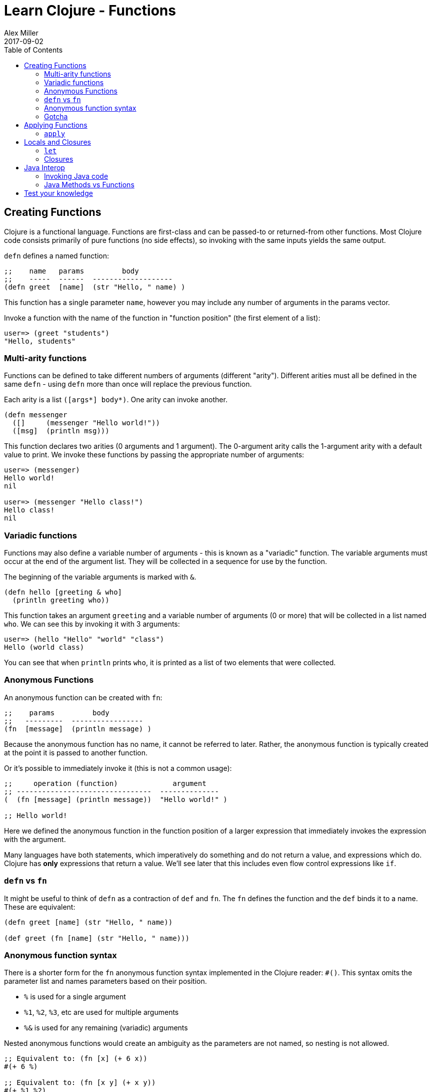 = Learn Clojure - Functions
Alex Miller
2017-09-02
:type: learn
:toc: macro
:icons: font
:navlinktext: Functions
:prevpagehref: syntax
:prevpagetitle: Syntax
:nextpagehref: sequential_colls
:nextpagetitle: Sequential Collections

ifdef::env-github,env-browser[:outfilesuffix: .adoc]

toc::[]

== Creating Functions

Clojure is a functional language. Functions are first-class and can be passed-to or returned-from other functions. Most Clojure code consists primarily of pure functions (no side effects), so invoking with the same inputs yields the same output.

`defn` defines a named function:

[source,clojure]
----
;;    name   params         body
;;    -----  ------  -------------------
(defn greet  [name]  (str "Hello, " name) )
----

This function has a single parameter `name`, however you may include any number of arguments in the params vector.

Invoke a function with the name of the function in "function position" (the first element of a list):

[source,clojure-repl]
----
user=> (greet "students")
"Hello, students"
----

=== Multi-arity functions

Functions can be defined to take different numbers of arguments (different "arity"). Different arities must all be defined in the same `defn` - using `defn` more than once will replace the previous function.

Each arity is a list `([args*] body*)`. One arity can invoke another.

[source,clojure]
----
(defn messenger
  ([]     (messenger "Hello world!"))
  ([msg]  (println msg)))
----

This function declares two arities (0 arguments and 1 argument). The 0-argument arity calls the 1-argument arity with a default value to print. We invoke these functions by passing the appropriate number of arguments:

[source,clojure-repl]
----
user=> (messenger)
Hello world!
nil

user=> (messenger "Hello class!")
Hello class!
nil
----

=== Variadic functions

Functions may also define a variable number of arguments - this is known as a "variadic" function. The variable arguments must occur at the end of the argument list. They will be collected in a sequence for use by the function. 

The beginning of the variable arguments is marked with `&`.

[source,clojure]
----
(defn hello [greeting & who]
  (println greeting who))
----

This function takes an argument `greeting` and a variable number of arguments (0 or more) that will be collected in a list named `who`. We can see this by invoking it with 3 arguments:

[source,clojure-repl]
----
user=> (hello "Hello" "world" "class")
Hello (world class)
----

You can see that when `println` prints `who`, it is printed as a list of two elements that were collected.

=== Anonymous Functions

An anonymous function can be created with `fn`:

[source,clojure]
----
;;    params         body
;;   ---------  -----------------
(fn  [message]  (println message) )
----

Because the anonymous function has no name, it cannot be referred to later. Rather, the anonymous function is typically created at the point it is passed to another function.

Or it's possible to immediately invoke it (this is not a common usage):

[source,clojure]
----
;;     operation (function)             argument
;; --------------------------------  --------------
(  (fn [message] (println message))  "Hello world!" )

;; Hello world!
----

Here we defined the anonymous function in the function position of a larger expression that immediately invokes the expression with the argument.

Many languages have both statements, which imperatively do something and do not return a value, and expressions which do. Clojure has **only** expressions that return a value. We'll see later that this includes even flow control expressions like `if`.

=== `defn` vs `fn`

It might be useful to think of `defn` as a contraction of `def` and `fn`. The `fn` defines the function and the `def` binds it to a name. These are equivalent:

[source,clojure]
----
(defn greet [name] (str "Hello, " name))

(def greet (fn [name] (str "Hello, " name)))
----

=== Anonymous function syntax

There is a shorter form for the `fn` anonymous function syntax implemented in the Clojure reader: `#()`. This syntax omits the parameter list and names parameters based on their position.

* `%` is used for a single argument
* `%1`, `%2`, `%3`, etc are used for multiple arguments
* `%&` is used for any remaining (variadic) arguments

Nested anonymous functions would create an ambiguity as the parameters are not named, so nesting is not allowed.

[source,clojure]
----
;; Equivalent to: (fn [x] (+ 6 x))
#(+ 6 %)

;; Equivalent to: (fn [x y] (+ x y))
#(+ %1 %2)

;; Equivalent to: (fn [x y & zs] (println x y zs))
#(println %1 %2 %&)
----

=== Gotcha

One common need is an anonymous function that takes an element and wraps it in a vector. You might try writing that as:

[source,clojure]
----
;; DO NOT DO THIS
#([%])
----

This anonymous function expands to the equivalent:

[source,clojure]
----
(fn [x] ([x]))
----

This form will wrap in a vector **and** try to invoke the vector with no arguments (the extra pair of parentheses). Instead:

[source,clojure]
----
;; Instead do this:
#(vector %)

;; or this:
(fn [x] [x])

;; or most simply just the vector function itself:
vector
----

== Applying Functions

=== `apply`

The `apply` function invokes a function with 0 or more fixed arguments, and draws the rest of the needed arguments from a final sequence. The final argument *must* be a sequence.

[source,clojure]
----
(apply f '(1 2 3 4))    ;; same as  (f 1 2 3 4)
(apply f 1 '(2 3 4))    ;; same as  (f 1 2 3 4)
(apply f 1 2 '(3 4))    ;; same as  (f 1 2 3 4)
(apply f 1 2 3 '(4))    ;; same as  (f 1 2 3 4)
----

All 4 of these calls are equivalent to `(f 1 2 3 4)`. `apply` is useful when arguments are handed to you as a sequence but you must invoke the function with the values in the sequence.

For example, you can use `apply` to avoid writing this:

[source,clojure]
----
(defn plot [shape coords]   ;; coords is [x y]
  (plotxy shape (first coords) (second coords)))
----

Instead you can simply write:

[source,clojure]
----
(defn plot [shape coords]
  (apply plotxy shape coords))
----

== Locals and Closures

=== `let`

`let` binds symbols to values in a "lexical scope". A lexical scope creates a new context for names, nested inside the surrounding context. Names defined in a let take precedence over the names in the outer context.

[source,clojure]
----
;;      bindings     name is defined here
;;    ------------  ----------------------
(let  [name value]  (code that uses name))
----

Each `let` can define 0 or more bindings and can have 0 or more expressions in the body.

[source,clojure]
----
(let [x 1
      y 2]
  (+ x y))
----

This `let` expression creates two local bindings for `x` and `y`. The expression `(+ x y)` is in the lexical scope of the `let` and resolves x to 1 and y to 2. Outside the `let` expression, x and y will have no continued meaning, unless they were already bound to a value.

[source,clojure]
----
(defn messenger [msg]
  (let [a 7
        b 5
        c (clojure.string/capitalize msg)]
    (println a b c)
  ) ;; end of let scope
) ;; end of function
----

The messenger function takes a `msg` argument. Here the `defn` is also creating lexical scope for `msg` - it only has meanining within the `messenger` function.

Within that function scope, the `let` creates a new scope to define `a`, `b`, and `c`. If we tried to use `a` after the let expression, the compiler would report an error.

=== Closures

The `fn` special form creates a "closure". It "closes over" the surrounding lexical scope (like `msg`, `a`, `b`, or `c` above) and captures their values beyond the lexical scope.

[source,clojure]
----
(defn messenger-builder [greeting]
  (fn [who] (println greeting who))) ; closes over greeting

;; greeting provided here, then goes out of scope
(def hello-er (messenger-builder "Hello"))

;; greeting value still available because hello-er is a closure
(hello-er "world!")
;; Hello world!
----

== Java Interop

=== Invoking Java code

Below is a summary of calling conventions for calling into Java from Clojure:

[cols="<*,", options="header", role="table"]
|===
| Task | Java | Clojure |
|Instantiation| `new Widget("foo")` | `(Widget. "foo")` | 
|Instance method| `rnd.nextInt()` | `(.nextInt rnd)` |
|Instance field| `object.field` | `(.-field object)` |
|Static method| `Math.sqrt(25)` | `(Math/sqrt 25)` |
|Static field| `Math.PI` | `Math/PI` |
|===

=== Java Methods vs Functions

* Java methods are not Clojure functions
* Can't store them or pass them as arguments
* Can wrap them in functions when necessary

[source,clojure]
----
;; make a function to invoke .length on arg
(fn [obj] (.length obj))

;; same thing
#(.length %)
----

== Test your knowledge

1) Define a function `greet` that takes no arguments and prints "Hello". Replace the ___ with the implementation:
`(defn greet [] ___)`

2) Redefine `greet` using `def`, first with the `fn` special form and then with the `#()` reader macro.
[source,clojure]
----
;; using fn
(def greet __)   

;; using #()
(def greet __)
----

3) Define a function `greeting` which:

* Given no arguments, returns "Hello, World!"
* Given one argument x, returns "Hello, *x*!"
* Given two arguments x and y, returns "*x*, *y*!"
[source,clojure]
----
;; Hint use the str function to concatenate strings
(doc str)

(defn greeting ___)

;; For testing 
(assert (= "Hello, World!" (greeting)))
(assert (= "Hello, Clojure!" (greeting "Clojure")))
(assert (= "Good morning, Clojure!" (greeting "Good morning" "Clojure")))
----

4) Define a function `do-nothing` which takes a single argument `x` and returns it, unchanged.
[source,clojure]
----
(defn do-nothing [x] ___)
----
In Clojure, this is the `identity` function. By itself, identity is not very useful, but it is sometimes necessary when working with higher-order functions.
[source,clojure]
----
(source identity)
----

5) Define a function `always-thing` which takes any number of arguments, ignores all of them, and returns the keyword `:thing`.
[source,clojure]
----
(defn always-thing [__] ___)
----

6) Define a function `make-thingy` which takes a single argument `x`. It should return another function, which takes any number of arguments and always returns x.
[source,clojure]
----
(defn make-thingy [x] ___)

;; Tests
(let [n (rand-int Integer/MAX_VALUE)
      f (make-thingy n)]
  (assert (= n (f)))
  (assert (= n (f :foo)))
  (assert (= n (apply f :foo (range)))))
----
In Clojure, this is the `constantly` function.
[source,clojure]
----
(source constantly)
----

7) Define a function `triplicate` which takes another function and calls it three times, without any arguments.
[source,clojure]
----
(defn triplicate [f] ___)
----

8) Define a function `opposite` which takes a single argument `f`. It should return another function which takes any number of arguments, applies `f` on them, and then calls `not` on the result. The `not` function in Clojure does logical negation.
[source,clojure]
----
(defn opposite [f]
  (fn [& args] ___))
----
In Clojure, this is the complement function.
[source,clojure]
----
(defn complement
  "Takes a fn f and returns a fn that takes the same arguments as f,
  has the same effects, if any, and returns the opposite truth value."
  [f] 
  (fn 
    ([] (not (f)))
    ([x] (not (f x)))
    ([x y] (not (f x y)))
    ([x y & zs] (not (apply f x y zs)))))
----

9) Define a function `triplicate2` which takes another function and any number of arguments, then calls that function three times on those arguments. Re-use the function you defined in the earlier triplicate exercise.
[source,clojure]
----
(defn triplicate2 [f & args]
  (triplicate ___))
----

10) Using the http://docs.oracle.com/javase/8/docs/api/java/lang/Math.html[java.lang.Math] class (`Math/pow`, `Math/cos`, `Math/sin`, `Math/PI`), demonstrate the following mathematical facts:
* The cosine of pi is -1
* For some x, sin(x)^2 + cos(x)^2 = 1

11) Define a function that takes an HTTP URL as a string, fetches that URL from the web, and returns the content as a string.

Hint: Using the http://docs.oracle.com/javase/8/docs/api/java/net/URL.html[java.net.URL] class and its `openStream` method. Then use the Clojure `slurp` function to get the content as a string.
[source,clojure]
----
(defn http-get [url]
  ___)

(assert (.contains (http-get "http://www.w3.org") "html"))
----
In fact, the Clojure `slurp` function interprets its argument as a URL first before trying it as a file name. Write a simplified http-get:
[source,clojure]
----
(defn http-get [url]
  ___)
----

12) Define a function `one-less-arg` that takes two arguments:
* `f`, a function
* `x`, a value

and returns another function which calls `f` on `x` plus any additional arguments. +
[source,clojure]
----
(defn one-less-arg [f x]
  (fn [& args] ___))
----
In Clojure, the `partial` function is a more general version of this.

13) Define a function `two-fns` which takes two functions as arguments, `f` and `g`. It returns another function which takes one argument, calls `g` on it, then calls `f` on the result, and returns that.

That is, your function returns the composition of `f` and `g`.
[source,clojure]
----
(defn two-fns [f g]
  ___)
----

